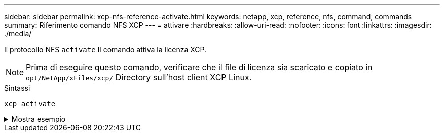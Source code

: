 ---
sidebar: sidebar 
permalink: xcp-nfs-reference-activate.html 
keywords: netapp, xcp, reference, nfs, command, commands 
summary: Riferimento comando NFS XCP 
---
= attivare
:hardbreaks:
:allow-uri-read: 
:nofooter: 
:icons: font
:linkattrs: 
:imagesdir: ./media/


[role="lead"]
Il protocollo NFS `activate` Il comando attiva la licenza XCP.


NOTE: Prima di eseguire questo comando, verificare che il file di licenza sia scaricato e copiato in `opt/NetApp/xFiles/xcp/` Directory sull'host client XCP Linux.

.Sintassi
[source, cli]
----
xcp activate
----
.Mostra esempio
[%collapsible]
====
[listing]
----
[root@localhost linux]# ./xcp activate

XCP activated
----
====